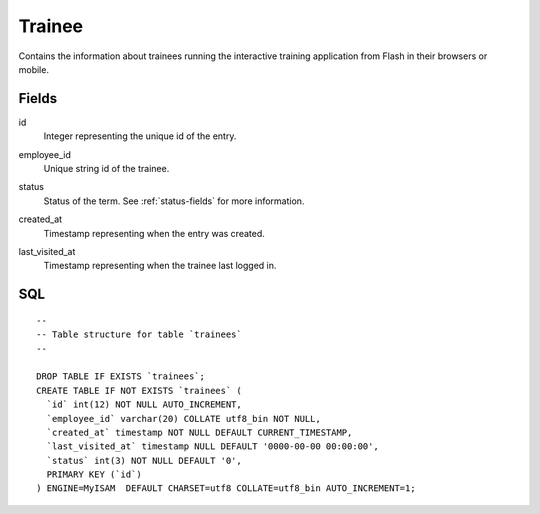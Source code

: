 Trainee
=======

Contains the information about trainees running the interactive training application from Flash in their browsers or mobile.

Fields
------

id
    | Integer representing the unique id of the entry.
employee_id
    | Unique string id of the trainee.
status
    | Status of the term. See :ref:`status-fields` for more information.
created_at
    | Timestamp representing when the entry was created.
last_visited_at
    | Timestamp representing when the trainee last logged in.

SQL
---

::

  --
  -- Table structure for table `trainees`
  --

  DROP TABLE IF EXISTS `trainees`;
  CREATE TABLE IF NOT EXISTS `trainees` (
    `id` int(12) NOT NULL AUTO_INCREMENT,
    `employee_id` varchar(20) COLLATE utf8_bin NOT NULL,
    `created_at` timestamp NOT NULL DEFAULT CURRENT_TIMESTAMP,
    `last_visited_at` timestamp NULL DEFAULT '0000-00-00 00:00:00',
    `status` int(3) NOT NULL DEFAULT '0',
    PRIMARY KEY (`id`)
  ) ENGINE=MyISAM  DEFAULT CHARSET=utf8 COLLATE=utf8_bin AUTO_INCREMENT=1;